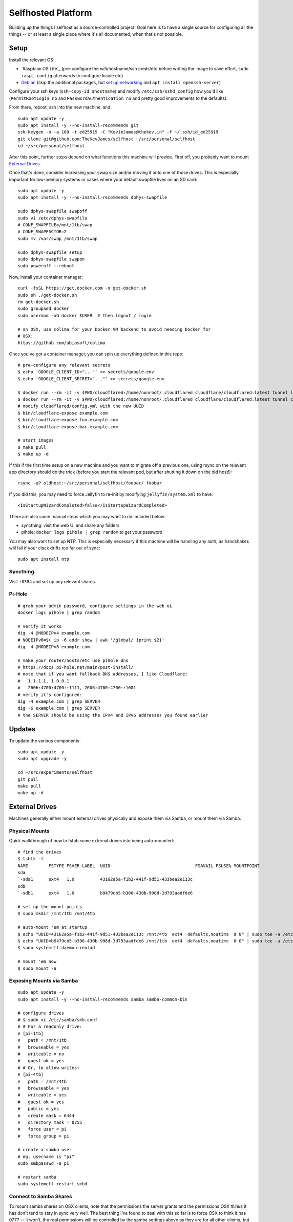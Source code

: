 Selfhosted Platform
===================

Building up the things I selfhost as a source-controlled project. Goal here is
to have a single source for configuring all the things -- or at least a single
place where it's all documented, when that's not possible.

Setup
-----

Install the relevant OS:

* `Raspbian OS Lite`_ (pre-configure the wifi/hostname/ssh creds/etc before
  writing the image to save effort, ``sudo raspi-config`` afterwards to
  configure locale etc)
* `Debian`_ (skip the additional packages, but `set up networking`_ and ``apt
  install openssh-server``)

Configure your ssh keys (``ssh-copy-id $hostname``) and modify
``/etc/ssh/sshd_config`` how you'd like (``PermitRootLogin no`` and
``PasswordAuthentication no`` and pretty good improvements to the defaults).

From there, reboot, ssh into the new machine, and::

    sudo apt update -y
    sudo apt install -y --no-install-recommends git
    ssh-keygen -o -a 100 -t ed25519 -C "KevinJames@thekev.in" -f ~/.ssh/id_ed25519
    git clone git@github.com:TheKevJames/selfhost ~/src/personal/selfhost
    cd ~/src/personal/selfhost

After this point, further steps depend on what functions this machine will
provide. First off, you probably want to mount `External Drives`_.

Once that's done, consider increasing your swap size and/or moving it onto one
of those drives. This is especially important for low-memory systems or cases
where your default swapfile lives on an SD card::

    sudo apt update -y
    sudo apt install -y --no-install-recommends dphys-swapfile

    sudo dphys-swapfile swapoff
    sudo vi /etc/dphys-swapfile
    # CONF_SWAPFILE=/mnt/1tb/swap
    # CONF_SWAPFACTOR=2
    sudo mv /var/swap /mnt/1tb/swap

    sudo dphys-swapfile setup
    sudo dphys-swapfile swapon
    sudo poweroff --reboot

Now, install your container manager::

    curl -fsSL https://get.docker.com -o get-docker.sh
    sudo sh ./get-docker.sh
    rm get-docker.sh
    sudo groupadd docker
    sudo usermod -aG docker $USER  # then logout / login

    # on OSX, use colima for your Docker VM backend to avoid needing Docker for
    # OSX:
    https://github.com/abiosoft/colima

Once you've got a container manager, you can spin up everything defined in this
repo::

    # pre-configure any relevant secrets
    $ echo 'GOOGLE_CLIENT_ID="..."' >> secrets/google.env
    $ echo 'GOOGLE_CLIENT_SECRET="..."' >> secrets/google.env

    $ docker run --rm -it -v $PWD/cloudflared:/home/nonroot/.cloudflared cloudflare/cloudflared:latest tunnel login
    $ docker run --rm -it -v $PWD/cloudflared:/home/nonroot/.cloudflared cloudflare/cloudflared:latest tunnel create selfhost
    # modify cloudflared/config.yml with the new UUID
    $ bin/cloudflare-expose example.com
    $ bin/cloudflare-expose foo.example.com
    $ bin/cloudflare-expose bar.example.com

    # start images
    $ make pull
    $ make up -d

If this if the first time setup on a new machine and you want to migrate off a
previous one, using rsync on the relevant app directory should do the trick
(before you start the relevant pod, but after shutting it down on the old
host!)::

    rsync -aP oldhost:~/src/personal/selfhost/foobar/ foobar

If you did this, you may need to force Jellyfin to re-init by modifying
``jellyfin/system.xml`` to have::

    <IsStartupWizardCompleted>false</IsStartupWizardCompleted>

There are also some manual steps which you may want to do included below.

* syncthing: visit the web UI and share any folders
* pihole: ``docker logs pihole | grep random`` to get your password

You may also want to set up NTP. This is especially necessary if this machine
will be handling any auth, as handshakes will fail if your clock drifts too far
out of sync::

    sudo apt install ntp

Syncthing
~~~~~~~~~

Visit ``:8384`` and set up any relevant shares.

Pi-Hole
~~~~~~~

::

    # grab your admin password, configure settings in the web ui
    docker logs pihole | grep random

    # verify it works
    dig -4 @NODEIPv4 example.com
    # NODEIPv6=$( ip -6 addr show | awk '/global/ {print $2}'
    dig -4 @NODEIPv6 example.com

    # make your router/hosts/etc use pihole dns
    # https://docs.pi-hole.net/main/post-install/
    # note that if you want fallback DNS addresses, I like Cloudflare:
    #   1.1.1.1, 1.0.0.1
    #   2606:4700:4700::1111, 2606:4700:4700::1001
    # verify it's configured:
    dig -4 example.com | grep SERVER
    dig -6 example.com | grep SERVER
    # the SERVER should be using the IPv4 and IPv6 addresses you found earlier

Updates
-------

To update the various components::

    sudo apt update -y
    sudo apt upgrade -y

    cd ~/src/experiments/selfhost
    git pull
    make pull
    make up -d

External Drives
---------------

Machines generally either mount external drives physically and expose them via
Samba, or mount them via Samba.

Physical Mounts
~~~~~~~~~~~~~~~

Quick walkthrough of how to fstab some external drives into being auto-mounted::

    # find the drives
    $ lsblk -f
    NAME        FSTYPE FSVER LABEL  UUID                                 FSAVAIL FSUSE% MOUNTPOINT
    sda
    `-sda1      ext4   1.0          43162a5a-f1b2-441f-9d51-433bea2e113c
    sdb
    `-sdb1      ext4   1.0          b9479cb5-b306-430b-998d-3d793aadfde6

    # set up the mount points
    $ sudo mkdir /mnt/1tb /mnt/4tb

    # auto-mount 'em at startup
    $ echo "UUID=43162a5a-f1b2-441f-9d51-433bea2e113c /mnt/4tb  ext4  defaults,noatime  0 0" | sudo tee -a /etc/fstab
    $ echo "UUID=b9479cb5-b306-430b-998d-3d793aadfde6 /mnt/1tb  ext4  defaults,noatime  0 0" | sudo tee -a /etc/fstab
    $ sudo systemctl daemon-reolad

    # mount 'em now
    $ sudo mount -a

Exposing Mounts via Samba
~~~~~~~~~~~~~~~~~~~~~~~~~

::

    sudo apt update -y
    sudo apt install -y --no-install-recommends samba samba-common-bin

    # configure drives
    # $ sudo vi /etc/samba/smb.conf
    # # For a readonly drive:
    # [pi-1tb]
    #   path = /mnt/1tb
    #   browseable = yes
    #   writeable = no
    #   guest ok = yes
    # # Or, to allow writes:
    # [pi-4tb]
    #   path = /mnt/4tb
    #   browseable = yes
    #   writeable = yes
    #   guest ok = yes
    #   public = yes
    #   create mask = 6444
    #   directory mask = 0755
    #   force user = pi
    #   force group = pi

    # create a samba user
    # eg. username is "pi"
    sudo smbpasswd -a pi

    # restart samba
    sudo systemctl restart smbd

Connect to Samba Shares
~~~~~~~~~~~~~~~~~~~~~~~

To mount samba shares on OSX clients, note that the permissions the server
grants and the permissions OSX *thinks* it has don't tend to stay in sync very
well. The best thing I've found to deal with this so far is to force OSX to
think it has 0777 -- it won't, the real permissions will be controlled by the
samba settings above as they are for all other clients, but at least OSX won't
get in the way.

::

    # ./bin/osx-samba-mount HOSTNAME MOUNTNAME
    ./bin/osx-samba-mount pi-1 pi-1tb
    ./bin/osx-samba-mount pi-1 pi-4tb

To connect on Windows, use File Explorer, right-click "This PC" and "Add a
Network Drive". Then input "\\IP.ADDR\SHARE_NAME". You may need to input the
credentials: "guest:".

TODOs
-----

* use syncthing folder to hold migrateable state?
* deploy `bar assistant <https://github.com/karlomikus/bar-assistant>`_
* deploy `a recipe tracker <https://github.com/awesome-selfhosted/awesome-selfhosted#recipe-management>`_, perhaps alongside a shopping list
* deploy `an html render of my vimwiki <https://github.com/vimwiki/vimwiki#changing-wiki-syntax>`_
* deploy a webscrape notifier / task dag and migrate from github release tracker:
  * full ifttt: `huginn <https://github.com/huginn/huginn>`_
  * full ifttt: `munin <http://munin-monitoring.org/>`_
  * full ifttt: `leon <https://getleon.ai/>`_
  * only webscrape: `changedetection <https://github.com/dgtlmoon/changedetection.io>`_
  * only webscrape: `kibitzr <https://kibitzr.github.io/>`_
  * get past cloudflare: `flaresolverr <https://github.com/FlareSolverr/FlareSolverr>`_
  * or rss integration: `all github thingies have .atom feeds <https://github.com/BurntSushi/ripgrep/releases.atom>`_
* configure `voice control <https://rhasspy.readthedocs.io/en/latest/>`_
* deploy a `feed reader <https://github.com/awesome-selfhosted/awesome-selfhosted#feed-readers>`_
* backup photos from Google:
  * consider adding a tagger such as `digikam <https://www.digikam.org/>`_ to embed metadata
  * consider a simple frontend (photoprism is way too much)
* configure `notifications <https://github.com/caronc/apprise>`_
* monitor:
  * `hard drives <https://github.com/AnalogJ/scrutiny>`_
  * and "everything else" via prometheus/grafana
* manage `music <https://lidarr.audio/>`_
* optimize `transcoding of tv shows and movies <https://home.tdarr.io/>`_
* selfhost `location sharing <https://github.com/bilde2910/Hauk>`_
* investigate `openhab hub as new aio dashboard <https://www.openhab.org/>`_
* set up `chatbot <https://errbot.readthedocs.io/en/latest/>`_
* selfhost `calendars and contacts <https://github.com/awesome-selfhosted/awesome-selfhosted#calendar--contacts---caldav-or-carddav-servers>`_, backup from Google
* host calendar scheduling:
  * `cal.com <https://cal.com/>`_
  * `easyappointments <https://github.com/alextselegidis/easyappointments>`_
* backup my bookmarks:
  * `various options <https://github.com/awesome-selfhosted/awesome-selfhosted#bookmarks-and-link-sharing>`_
  * `lnks <https://github.com/hamvocke/lnks>`_
  * `sync from firefox <https://floccus.org/>`_
* mirror repos to `gitea <https://about.gitea.com/>`_:
  * check out `plugins <https://gitea.com/gitea/awesome-gitea>`_
  * also `mirror to gitlab <https://docs.gitlab.com/ee/user/project/repository/mirror/index.html>`_?
  * also mirror to sourcehut?
  * `mirroring script <https://github.com/beefsack/git-mirror>`_

.. _set up networking: https://wiki.debian.org/NetworkConfiguration
.. _Debian: https://www.debian.org/releases/stable/installmanual
.. _Raspbian OS Lite x64: https://www.raspberrypi.com/software/

